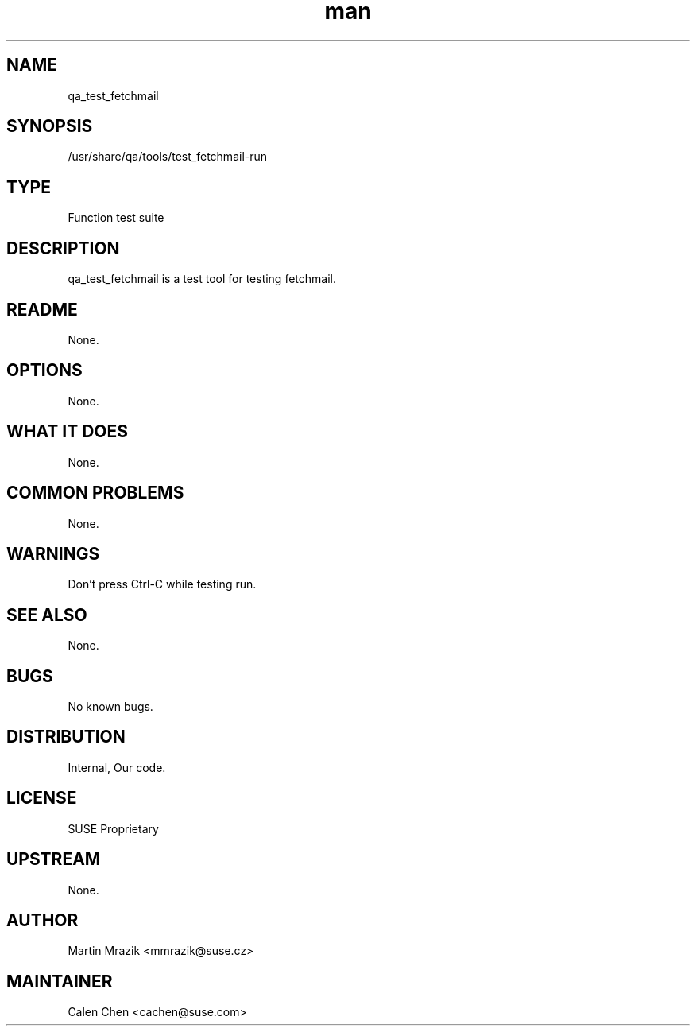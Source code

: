." Manpage for qa_test_fetchmail.
." Contact David Mulder <dmulder@novell.com> to correct errors or typos.
.TH man 8 "21 Oct 2011" "1.0" "qa_test_fetchmail man page"
.SH NAME
qa_test_fetchmail
.SH SYNOPSIS
/usr/share/qa/tools/test_fetchmail-run
.SH TYPE
Function test suite
.SH DESCRIPTION
qa_test_fetchmail is a test tool for testing fetchmail.
.SH README
None.
.SH OPTIONS
None.
.SH WHAT IT DOES
None.
.SH COMMON PROBLEMS
None.
.SH WARNINGS
Don't press Ctrl-C while testing run.
.SH SEE ALSO
None.
.SH BUGS
No known bugs.
.SH DISTRIBUTION
Internal, Our code.
.SH LICENSE
SUSE Proprietary
.SH UPSTREAM
None.
.SH AUTHOR
Martin Mrazik <mmrazik@suse.cz>
.SH MAINTAINER
Calen Chen <cachen@suse.com>
